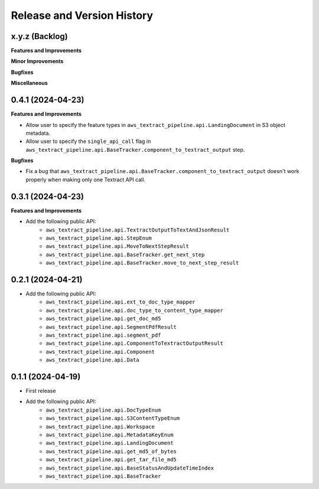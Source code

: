.. _release_history:

Release and Version History
==============================================================================


x.y.z (Backlog)
~~~~~~~~~~~~~~~~~~~~~~~~~~~~~~~~~~~~~~~~~~~~~~~~~~~~~~~~~~~~~~~~~~~~~~~~~~~~~~
**Features and Improvements**

**Minor Improvements**

**Bugfixes**

**Miscellaneous**


0.4.1 (2024-04-23)
~~~~~~~~~~~~~~~~~~~~~~~~~~~~~~~~~~~~~~~~~~~~~~~~~~~~~~~~~~~~~~~~~~~~~~~~~~~~~~
**Features and Improvements**

- Allow user to specify the feature types in ``aws_textract_pipeline.api.LandingDocument`` in S3 object metadata.
- Allow user to specify the ``single_api_call`` flag in ``aws_textract_pipeline.api.BaseTracker.component_to_textract_output`` step.

**Bugfixes**

- Fix a bug that ``aws_textract_pipeline.api.BaseTracker.component_to_textract_output`` doesn't work properly when making only one Textract API call.


0.3.1 (2024-04-23)
~~~~~~~~~~~~~~~~~~~~~~~~~~~~~~~~~~~~~~~~~~~~~~~~~~~~~~~~~~~~~~~~~~~~~~~~~~~~~~
**Features and Improvements**

- Add the following public API:
    - ``aws_textract_pipeline.api.TextractOutputToTextAndJsonResult``
    - ``aws_textract_pipeline.api.StepEnum``
    - ``aws_textract_pipeline.api.MoveToNextStepResult``
    - ``aws_textract_pipeline.api.BaseTracker.get_next_step``
    - ``aws_textract_pipeline.api.BaseTracker.move_to_next_step_result``


0.2.1 (2024-04-21)
~~~~~~~~~~~~~~~~~~~~~~~~~~~~~~~~~~~~~~~~~~~~~~~~~~~~~~~~~~~~~~~~~~~~~~~~~~~~~~
- Add the following public API:
    - ``aws_textract_pipeline.api.ext_to_doc_type_mapper``
    - ``aws_textract_pipeline.api.doc_type_to_content_type_mapper``
    - ``aws_textract_pipeline.api.get_doc_md5``
    - ``aws_textract_pipeline.api.SegmentPdfResult``
    - ``aws_textract_pipeline.api.segment_pdf``
    - ``aws_textract_pipeline.api.ComponentToTextractOutputResult``
    - ``aws_textract_pipeline.api.Component``
    - ``aws_textract_pipeline.api.Data``


0.1.1 (2024-04-19)
~~~~~~~~~~~~~~~~~~~~~~~~~~~~~~~~~~~~~~~~~~~~~~~~~~~~~~~~~~~~~~~~~~~~~~~~~~~~~~
- First release
- Add the following public API:
    - ``aws_textract_pipeline.api.DocTypeEnum``
    - ``aws_textract_pipeline.api.S3ContentTypeEnum``
    - ``aws_textract_pipeline.api.Workspace``
    - ``aws_textract_pipeline.api.MetadataKeyEnum``
    - ``aws_textract_pipeline.api.LandingDocument``
    - ``aws_textract_pipeline.api.get_md5_of_bytes``
    - ``aws_textract_pipeline.api.get_tar_file_md5``
    - ``aws_textract_pipeline.api.BaseStatusAndUpdateTimeIndex``
    - ``aws_textract_pipeline.api.BaseTracker``

